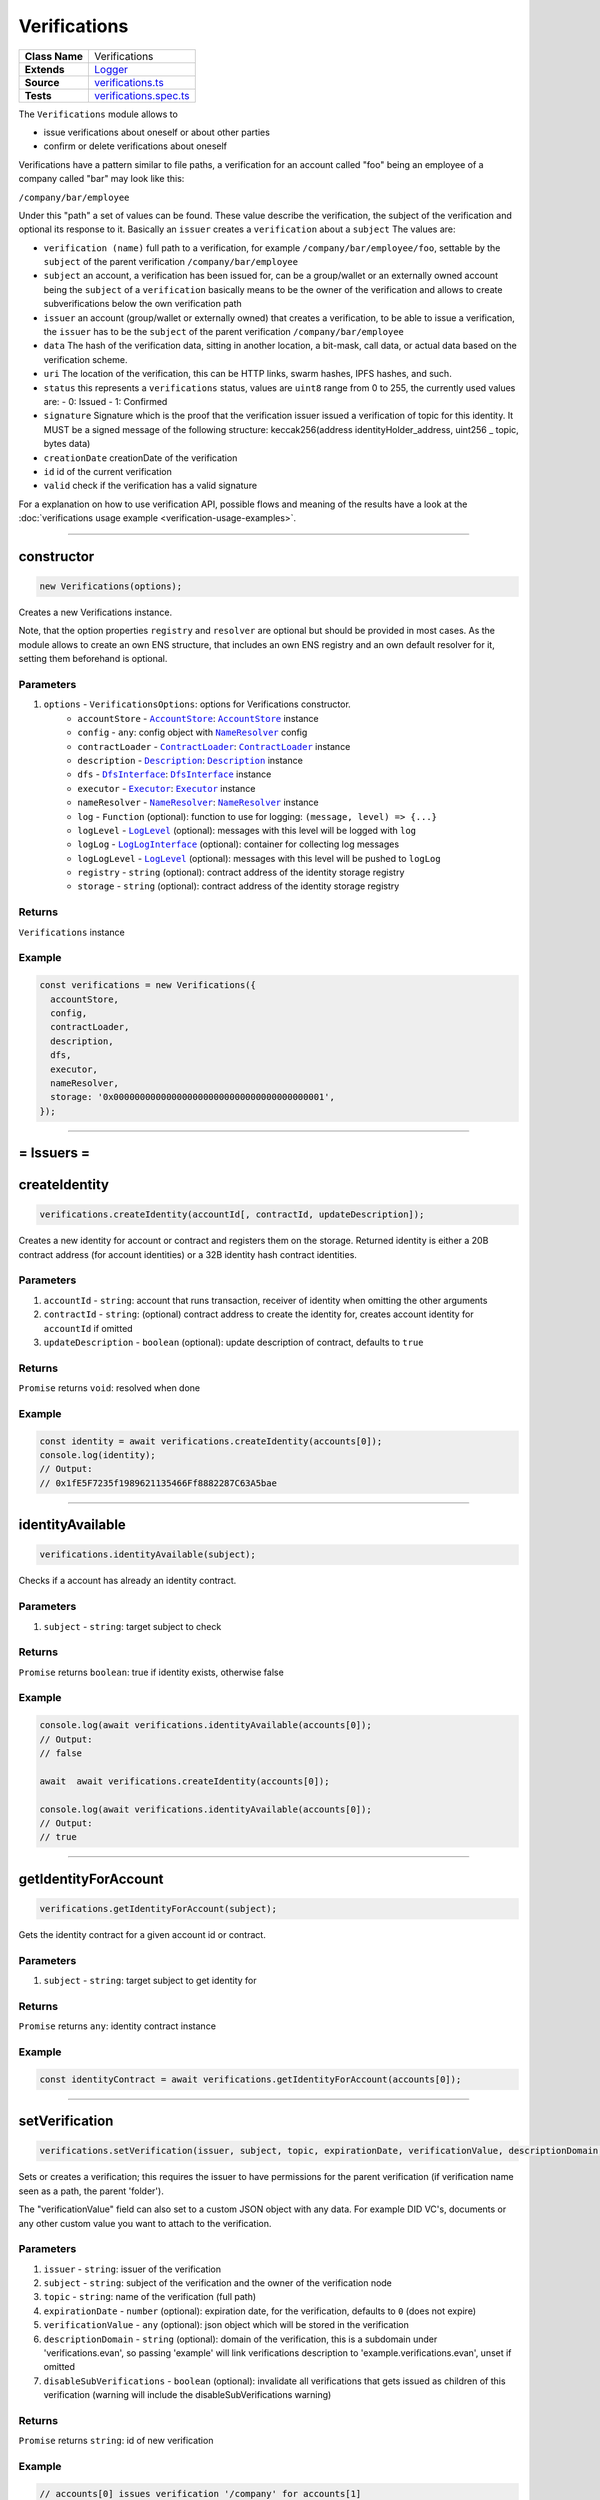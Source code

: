 ================================================================================
Verifications
================================================================================

.. list-table::
   :widths: auto
   :stub-columns: 1

   * - Class Name
     - Verifications
   * - Extends
     - `Logger <../common/logger.html>`_
   * - Source
     - `verifications.ts <https://github.com/evannetwork/api-blockchain-core/blob/master/src/verifications/verifications.ts>`_
   * - Tests
     - `verifications.spec.ts <https://github.com/evannetwork/api-blockchain-core/blob/master/src/verifications/verifications.spec.ts>`_

The ``Verifications`` module allows to

- issue verifications about oneself or about other parties
- confirm or delete verifications about oneself

Verifications have a pattern similar to file paths, a verification for an account called "foo" being an employee of a company called "bar" may look like this:

``/company/bar/employee``

Under this "path" a set of values can be found. These value describe the verification, the subject of the verification and optional its response to it. Basically an ``issuer`` creates a ``verification`` about a ``subject`` The values are:

- ``verification (name)``
  full path to a verification, for example ``/company/bar/employee/foo``,
  settable by the ``subject`` of the parent verification ``/company/bar/employee``
- ``subject``
  an account, a verification has been issued for, can be a group/wallet or an externally owned account
  being the ``subject`` of a ``verification`` basically means to be the owner of the verification and allows to create subverifications below the own verification path
- ``issuer``
  an account (group/wallet or externally owned) that creates a verification,
  to be able to issue a verification, the ``issuer`` has to be the ``subject`` of the parent verification ``/company/bar/employee``
- ``data``
  The hash of the verification data, sitting in another location, a bit-mask, call data, or actual data based on the verification scheme.
- ``uri``
  The location of the verification, this can be HTTP links, swarm hashes, IPFS hashes, and such.
- ``status``
  this represents a ``verifications`` status,
  values are ``uint8`` range from 0 to 255, the currently used values are:
  - 0: Issued
  - 1: Confirmed
- ``signature``
  Signature which is the proof that the verification issuer issued a verification of topic for this identity.
  It MUST be a signed message of the following structure: keccak256(address identityHolder_address, uint256 _ topic, bytes data)
- ``creationDate``
  creationDate of the verification
- ``id``
  id of the current verification
- ``valid``
  check if the verification has a valid signature

For a explanation on how to use verification API, possible flows and meaning of the results have a look at the :doc:`verifications usage example <verification-usage-examples>`.



--------------------------------------------------------------------------------

.. _verifications_constructor:

constructor
================================================================================

.. code-block:: typescript

  new Verifications(options);

Creates a new Verifications instance.

Note, that the option properties ``registry`` and ``resolver`` are optional but should be provided
in most cases. As the module allows to create an own ENS structure, that includes an own ENS
registry and an own default resolver for it, setting them beforehand is optional.

----------
Parameters
----------

#. ``options`` - ``VerificationsOptions``: options for Verifications constructor.
    * ``accountStore`` - |source accountStore|_: |source accountStore|_ instance
    * ``config`` - ``any``: config object with |source nameResolver|_ config
    * ``contractLoader`` - |source contractLoader|_: |source contractLoader|_ instance
    * ``description`` - |source description|_: |source description|_ instance
    * ``dfs`` - |source dfsInterface|_: |source dfsInterface|_ instance
    * ``executor`` - |source executor|_: |source executor|_ instance
    * ``nameResolver`` - |source nameResolver|_: |source nameResolver|_ instance
    * ``log`` - ``Function`` (optional): function to use for logging: ``(message, level) => {...}``
    * ``logLevel`` - |source logLevel|_ (optional): messages with this level will be logged with ``log``
    * ``logLog`` - |source logLogInterface|_ (optional): container for collecting log messages
    * ``logLogLevel`` - |source logLevel|_ (optional): messages with this level will be pushed to ``logLog``
    * ``registry`` - ``string`` (optional): contract address of the identity storage registry
    * ``storage`` - ``string`` (optional): contract address of the identity storage registry

-------
Returns
-------

``Verifications`` instance

-------
Example
-------

.. code-block:: typescript

  const verifications = new Verifications({
    accountStore,
    config,
    contractLoader,
    description,
    dfs,
    executor,
    nameResolver,
    storage: '0x0000000000000000000000000000000000000001',
  });



--------------------------------------------------------------------------------



= Issuers =
==========================

.. _verifications_createIdentity:

createIdentity
================================================================================

.. code-block:: typescript

  verifications.createIdentity(accountId[, contractId, updateDescription]);

Creates a new identity for account or contract and registers them on the storage. Returned identity is either a 20B contract address (for account identities) or a 32B identity hash contract identities.

----------
Parameters
----------

#. ``accountId`` - ``string``: account that runs transaction, receiver of identity when omitting the other arguments
#. ``contractId`` - ``string``: (optional) contract address to create the identity for, creates account identity for ``accountId`` if omitted
#. ``updateDescription`` - ``boolean`` (optional): update description of contract, defaults to ``true``

-------
Returns
-------

``Promise`` returns ``void``: resolved when done

-------
Example
-------

.. code-block:: typescript

  const identity = await verifications.createIdentity(accounts[0]);
  console.log(identity);
  // Output:
  // 0x1fE5F7235f1989621135466Ff8882287C63A5bae



--------------------------------------------------------------------------------

.. _verifications_identityAvailable:

identityAvailable
================================================================================

.. code-block:: typescript

  verifications.identityAvailable(subject);

Checks if a account has already an identity contract.

----------
Parameters
----------

#. ``subject`` - ``string``: target subject to check

-------
Returns
-------

``Promise`` returns ``boolean``: true if identity exists, otherwise false

-------
Example
-------

.. code-block:: typescript

  console.log(await verifications.identityAvailable(accounts[0]);
  // Output:
  // false

  await  await verifications.createIdentity(accounts[0]);

  console.log(await verifications.identityAvailable(accounts[0]);
  // Output:
  // true



--------------------------------------------------------------------------------

.. _verifications_getIdentityForAccount:

getIdentityForAccount
================================================================================

.. code-block:: typescript

  verifications.getIdentityForAccount(subject);

Gets the identity contract for a given account id or contract.

----------
Parameters
----------

#. ``subject`` - ``string``: target subject to get identity for

-------
Returns
-------

``Promise`` returns ``any``: identity contract instance

-------
Example
-------

.. code-block:: typescript

  const identityContract = await verifications.getIdentityForAccount(accounts[0]);



--------------------------------------------------------------------------------

.. _verifications_setVerification:

setVerification
================================================================================

.. code-block:: typescript

  verifications.setVerification(issuer, subject, topic, expirationDate, verificationValue, descriptionDomain, disableSubVerifications);

Sets or creates a verification; this requires the issuer to have permissions for the parent verification (if verification name seen as a path, the parent 'folder').

The "verificationValue" field can also set to a custom JSON object with any data. For example DID VC's, documents or any other custom value you want to attach to the verification.

----------
Parameters
----------

#. ``issuer`` - ``string``: issuer of the verification
#. ``subject`` - ``string``: subject of the verification and the owner of the verification node
#. ``topic`` - ``string``: name of the verification (full path)
#. ``expirationDate`` - ``number`` (optional): expiration date, for the verification, defaults to ``0`` (does not expire)
#. ``verificationValue`` - ``any`` (optional): json object which will be stored in the verification
#. ``descriptionDomain`` - ``string`` (optional): domain of the verification, this is a subdomain under 'verifications.evan', so passing 'example' will link verifications description to 'example.verifications.evan', unset if omitted
#. ``disableSubVerifications`` - ``boolean`` (optional): invalidate all verifications that gets issued as children of this verification (warning will include the disableSubVerifications warning)

-------
Returns
-------

``Promise`` returns ``string``: id of new verification

-------
Example
-------

.. code-block:: typescript

  // accounts[0] issues verification '/company' for accounts[1]
  const firstVerification = await verifications.setVerification(accounts[0], accounts[1], '/company');

  // accounts[0] issues verification '/companyData' for accounts[1] with additional data attached
  const firstVerification = await verifications.setVerification(accounts[0], accounts[1], '/company', 0, {
    additionalDocument: <binary buffer>
    vcDid: {
      "@context": [
        "https://www.w3.org/2018/credentials/v1",
        "https://www.w3.org/2018/credentials/examples/v1"
      ],
      "id": "http://example.edu/credentials/3732",
      "type": ["VerifiableCredential", "UniversityDegreeCredential"],
      "credentialSubject": {
        "id": "did:example:ebfeb1f712ebc6f1c276e12ec21",
        "degree": {
          "type": "BachelorDegree",
          "name": "Bachelor of Science and Arts"
        }
      },
      "proof": {  }
    }
  });

  // accounts[0] issues verification '/company' for accounts[1], sets an expiration date
  // and links to description domain 'sample'
  const thirdVerification = await verifications.setVerification(
    accounts[0], accounts[1], '/company', expirationDate, verificationValue, 'example');



--------------------------------------------------------------------------------

.. _verifications_getVerifications:

getVerifications
================================================================================

.. code-block:: typescript

  verifications.getVerifications(subject, topic, isIdentity]);

Gets verification information for a verification name from a given account; results has the following properties: creationBlock, creationDate, data, description, expirationDate, id, issuer, name, signature, status, subject, topic, uri, valid.

----------
Parameters
----------

#. ``subject`` - ``string``: subject of the verifications
#. ``topic`` - ``string``: name (/path) of a verification
#. ``isIdentity`` - ``string`` (optional): indicates if the subject is already an identity

-------
Returns
-------

``Promise`` returns ``any[]``: verification info array,

Verifications have the following properties:

#. ``creationBlock`` - ``string``: block number at which verification was issued
#. ``creationDate`` - ``string``: UNIX timestamp (in seconds), at which verification was issued
#. ``data`` - ``string``: 32Bytes hash of data stored in DFS
#. ``description`` - ``any``: DBCP description
#. ``disableSubVerifications`` - ``boolean``: ``true`` if this verification does not allow verifications at subtopics
#. ``expirationDate`` - ``string``: ``string``: UNIX timestamp (in seconds), null if verification does not expire
#. ``expired`` - ``boolean``: ticket expiration state
#. ``id`` - ``string``: 32Bytes id of verification
#. ``issuer`` - ``string``: account address of issuers identity contract
#. ``name`` - ``string``: topic of verification
#. ``rejectReason`` - ``any``: object with information from subject about rejection
#. ``signature`` - ``string``: arbitrary length hex string with signature of verification data, signed by issuer
#. ``status`` - ``number``: 0 (Issued) || 1 (Confirmed) || 2 (Rejected)
#. ``subject`` - ``string``: accountId of subject
#. ``topic`` - ``string``: keccak256 hash of the topic name, converted to uint256
#. ``uri`` - ``string``: link to ipfs file of data
#. ``valid`` - ``boolean``: ``true`` if issuer has been correctly confirmed as the signer of ``signature`` and if ``signature`` is related to ``subject``, ``topic`` and ``data``

-------
Example
-------

.. code-block:: typescript

  const verificationId = await verifications.setVerification(
    accounts[0], accounts[1], '/example1');
  console.log(verificationId);
  // Output:
  // 0xb4843ed5177433312dd2c7c4f8065ce84f37bf96c04db2775c16c9455ad96270

  const issued = await verifications.getVerifications(accounts[1], '/example1');
  console.dir(issued);
  // Output:
  // [ {
  //   creationBlock: '186865',
  //   creationDate: '1558599441',
  //   data: '0x0000000000000000000000000000000000000000000000000000000000000000',
  //   description: null,
  //   disableSubVerifications: false,
  //   expirationDate: null,
  //   expired: false,
  //   id: '0xb4843ed5177433312dd2c7c4f8065ce84f37bf96c04db2775c16c9455ad96270',
  //   issuer: '0xe560eF0954A2d61D6006E8547EC769fAc322bbCE',
  //   name: '/example1',
  //   rejectReason: undefined,
  //   signature: '0x6a2b41714c1faac09a5ec06024c8931ad6e3aa902c502e3d1bc5d5c4577288c04e9be136c149b569e0456dfec9d50a2250bf405443ae9bccd460c49a2c4287df1b',
  //   status: 0,
  //   subject: '0x0030C5e7394585400B1FB193DdbCb45a37Ab916E',
  //   topic: '34884897835812838038558016063403566909277437558805531399344559176587016933548',
  //   uri: '',
  //   valid: true
  // } ]



--------------------------------------------------------------------------------

.. _verifications_getNestedVerifications:

getNestedVerifications
================================================================================

.. code-block:: typescript

  getNestedVerifications(subject, topic, isIdentity);

Get all the verifications for a specific subject, including all nested verifications for a deep integrity check.

----------
Parameters
----------

#. ``subject`` - ``string``: subject to load the verifications for.
#. ``topic`` - ``string``: topic to load the verifications for.
#. ``isIdentity`` - ``boolean``: optional indicates if the subject is already a identity

-------
Returns
-------

``Promise`` returns ``Array<any>``: all the verifications with the following properties.

-------
Example
-------

.. code-block:: typescript

  const nestedVerifications = await getNestedVerifications('0x123...', '/test')

  // will return
  [
    {
      // creator of the verification
      issuer: '0x1813587e095cDdfd174DdB595372Cb738AA2753A',
      // topic of the verification
      name: '/company/b-s-s/employee/swo',
      // -1: Not issued => no verification was issued
      // 0: Issued => status = 0, warning.length > 0
      // 1: Confirmed => issued by both, self issued state is 2, values match
      status: 2,
      // verification for account id / contract id
      subject: subject,
      // ???
      value: '',
      // ???
      uri: '',
      // ???
      signature: ''
      // icon for cards display
      icon: 'icon to display',
      // if the verification was rejected, a reject reason could be applied
      rejectReason: '' || { },
      // subjec type
      subjectType: 'account' || 'contract',
      // if it's a contract, it can be an contract
      owner: 'account' || 'contract',: 'account' || 'contract',
      // warnings
      [
        // parent verification does not allow subverifications
        'disableSubVerifications',
        // verification has expired
        'expired',
        // signature does not match requirements, this could be because it hasn't been signed by
        // correct account or underlying checksum does not match
        // ``subject``, ``topic`` and ``data``
        'invalid',
        // verification has been issued, but not accepted or rejected by subject
        'issued',
        // verification has not been issued
        'missing',
        // given subject has no identity
        'noIdentity',
        // verification path has a trusted root verification topic, but this verification is not
        // signed by a trusted instance
        'notEnsRootOwner',
        // parent verification is missing in path
        'parentMissing',
        // verification path cannot be traced back to a trusted root verification
        'parentUntrusted',
        // verification has been issued and then rejected by subject
        'rejected',
        // verification issuer is the same account as the subject
        'selfIssued',
      ],
      parents: [ ... ],
      parentComputed: [ ... ]
    }
  ]




--------------------------------------------------------------------------------

.. _verifications_getNestedVerificationsV2:

getNestedVerificationsV2
================================================================================

.. code-block:: typescript

  getNestedVerificationsV2(subject, topic[, isIdentity, queryOptions]);

Get verifications and their parent paths for a specific subject, then format it to updated result format.

----------
Parameters
----------

#. ``subject`` - ``string``: subject (account/contract or identity)
#. ``topic`` - ``string``: topic (verification name) to check
#. ``isIdentity`` - ``boolean``: true if subject is identity
#. ``queryOptions`` - ``VerificationsQueryOptions``: options for query and status computation

-------
Returns
-------

``Promise`` returns ``VerificationsResultV2``: verification result object with status, verification data and tree

-------
Example
-------

.. code-block:: typescript

  const validationOptions: VerificationsValidationOptions = {
    disableSubVerifications: VerificationsStatusV2.Red,
    expired:                 VerificationsStatusV2.Red,
    invalid:                 VerificationsStatusV2.Red,
    issued:                  VerificationsStatusV2.Yellow,
    missing:                 VerificationsStatusV2.Red,
    noIdentity:              VerificationsStatusV2.Red,
    notEnsRootOwner:         VerificationsStatusV2.Yellow,
    parentMissing:           VerificationsStatusV2.Yellow,
    parentUntrusted:         VerificationsStatusV2.Yellow,
    rejected:                VerificationsStatusV2.Red,
    selfIssued:              VerificationsStatusV2.Yellow,
  };
  const queryOptions: VerificationsQueryOptions = {
    validationOptions: validationOptions,
  };
  const nestedVerificationsV2 = await verifications.getNestedVerificationsV2(
    accounts[1], '/example1', false, queryOptions);
  console.dir(nestedVerificationsV2);
  // Output:
  // { verifications:
  //    [ { details:
  //         { creationDate: 1561722858000,
  //           ensAddress:
  //            '4d2027082fdec4ee253363756eccb1b5492f61fb6329f25d8a7976d7909c10ac.example1.verifications.evan',
  //           id:
  //            '0x855a3c10b9cd6d42da5fd5e9b61e0f98a5af79b1acbfee57a9e4f3c9721f9c5d',
  //           issuer: '0x5035aEe29ea566F3296cdD97C29baB2b88C17c25',
  //           issuerIdentity: '0xD2860FeC7A198A646f9fD1207B59aD42f00c3189',
  //           subject: '0x9aE6533e7a2C732863C0aF792D5EA358518cd757',
  //           subjectIdentity: '0x9F870954c615E4457660D22BE0F38FE0200b1Ed9',
  //           subjectType: '0x9F870954c615E4457660D22BE0F38FE0200b1Ed9',
  //           topic: '/example1',
  //           status: 'green' },
  //        raw:
  //         { creationBlock: '224038',
  //           creationDate: '1561722858',
  //           data:
  //            '0x0000000000000000000000000000000000000000000000000000000000000000',
  //           disableSubVerifications: false,
  //           signature:
  //            '0x941f316d77f5c1dc8b38000ecbb60304554ee2fb36453487ef7822ce6d8c7ce5267bb62396cfb08191028099de2e28d0ffd4012608e8a622e9e7a6a9570a88231b',
  //           status: 1,
  //           topic:
  //            '34884897835812838038558016063403566909277437558805531399344559176587016933548' },
  //        statusFlags: [] } ],
  //   levelComputed:
  //    { subjectIdentity: '0x9F870954c615E4457660D22BE0F38FE0200b1Ed9',
  //      subjectType: 'account',
  //      topic: '/example1',
  //      subject: '0x9aE6533e7a2C732863C0aF792D5EA358518cd757' },
  //   status: 'green' }


--------------------------------------------------------------------------------

.. _verifications_computeVerifications:

computeVerifications
================================================================================

.. code-block:: typescript

  bcService.computeVerifications(topic, verifications);

Takes an array of verifications and combines all the states for one quick view.

----------
Parameters
----------

#. ``topic`` - ``string``: topic of all the verifications
#. ``verifications`` - ``Array<any>``: all verifications of a specific topic

-------
Returns
-------

``any``: computed verification including latest creationDate,  displayName

-------
Example
-------
.. code-block:: typescript

  // load all sub verifications
  verification.parents = await verifications.getNestedVerifications(verification.issuerAccount, verification.parent || '/', false);

  // use all the parents and create a viewable computed tree
  const computed = verifications.computeVerifications(verification.topic, verification.parents)

  // returns =>
  //   const computed:any = {
  //     verifications: verifications,
  //     creationDate: null,
  //     displayName: topic.split('/').pop() || 'evan',
  //     loading: verifications.filter(verification => verification.loading).length > 0,
  //     name: topic,
  //     status: -1,
  //     subjects: [ ],
  //     warnings: [ ],
  //   }



--------------------------------------------------------------------------------

.. _verifications_getComputedVerification:

getComputedVerification
================================================================================

.. code-block:: typescript

  getComputedVerification(subject, topic, isIdentity);

Loads a list of verifications for a topic and a subject and combines to a single view for a simple verification status check, by combining ``getNestedVerifications`` with ``computeVerifications``.

----------
Parameters
----------

#. ``subject`` - ``string``: subject to load the verifications for.
#. ``topic`` - ``string``: topic to load the verifications for.
#. ``isIdentity`` - ``boolean``: optional indicates if the subject is already a identity

-------
Returns
-------

``any``: computed verification including latest creationDate,  displayName

-------
Example
-------
.. code-block:: typescript

  // use all the parents and create a viewable computed tree
  const computed = verifications.getComputedVerification(subject, topic)

  // returns =>
  //   const computed:any = {
  //     verifications: verifications,
  //     creationDate: null,
  //     displayName: topic.split('/').pop() || 'evan',
  //     loading: verifications.filter(verification => verification.loading).length > 0,
  //     name: topic,
  //     status: -1,
  //     subjects: [ ],
  //     warnings: [ ],
  //   }



--------------------------------------------------------------------------------

.. _verifications_validateVerification:

validateVerification
================================================================================

.. code-block:: typescript

  verifications.validateVerification(subject, verificationId, isIdentity]);

validates a given verificationId in case of integrity

----------
Parameters
----------

#. ``subject`` - ``string``: subject of the verifications
#. ``verificationId`` - ``string``: The verification identifier
#. ``isIdentity`` - ``boolean`` (optional): indicates if the subject is already an identity, defaults to ``false``

-------
Returns
-------

``Promise`` returns ``boolean``: resolves with true if the verification is valid, otherwise false

-------
Example
-------

.. code-block:: typescript

  console.dir(await verifications.validateVerification(
    accounts[1]),
    '0x0000000000000000000000000000000000000000000000000000000000000000',
  );
  // Output:
  true



--------------------------------------------------------------------------------

.. _verifications_deleteVerification:

deleteVerification
================================================================================

.. code-block:: typescript

  verifications.deleteVerification(accountId, subject, verificationId[, isIdentity]);

Delete a verification. This requires the **accountId** to have permissions for the parent verification (if verification name seen as a path, the parent 'folder'). Subjects of a verification may only delete it, if they are the issuer as well. If not, they can only react to it by confirming or rejecting the verification.

----------
Parameters
----------

#. ``accountid`` - ``string``: account, that performs the action
#. ``subject`` - ``string``: the subject of the verification
#. ``verificationId`` - ``string``: id of a verification to delete
#. ``isIdentity`` - ``bool`` (optional): ``true`` if given ``subject`` is an identity, defaults to ``false``

-------
Returns
-------

``Promise`` returns ``void``: resolved when done

-------
Example
-------

.. code-block:: typescript

  const verificationId = await verifications.setVerification(accounts[0], accounts[1], '/company');
  await verifications.deleteVerification(accounts[0], accounts[1], verificationId);



--------------------------------------------------------------------------------

= Subjects =
==========================

.. _verifications_confirmVerification:

confirmVerification
================================================================================

.. code-block:: typescript

  verifications.confirmVerification(accountId, subject, verificationId[, isIdentity]);

Confirms a verification; this can be done, if a verification has been issued for a subject and the subject wants to confirm it.

----------
Parameters
----------

#. ``accountId`` - ``string``: account, that performs the action
#. ``subject`` - ``string``: verification subject
#. ``verificationId`` - ``string``: id of a verification to confirm
#. ``isIdentity`` - ``bool`` (optional): ``true`` if given ``subject`` is an identity, defaults to ``false``

-------
Returns
-------

``Promise`` returns ``void``: resolved when done

-------
Example
-------

.. code-block:: typescript

  const newVerification = await verifications.setVerification(accounts[0], accounts[1], '/company');
  await verifications.confirmVerification(accounts[0], accounts[1], newVerification);



--------------------------------------------------------------------------------

.. _verifications_rejectVerification:

rejectVerification
================================================================================

.. code-block:: typescript

  verifications.rejectVerification(accountId, subject, verificationId[, rejectReason, isIdentity]);

Reject a Verification. This verification will be marked as rejected but not deleted. This is important for tracking reasons. You can also optionally add a reject reason as JSON object to track additional informations about the rejection. Issuer and Subject can reject a special verification.

----------
Parameters
----------

#. ``accountid`` - ``string``: account, that performs the action
#. ``subject`` - ``string``: the subject of the verification
#. ``verificationId`` - ``string``: id of a verification to delete
#. ``rejectReason`` - ``object`` (optional): JSON Object of the rejection reason
#. ``isIdentity`` - ``bool`` (optional): ``true`` if given ``subject`` is an identity, defaults to ``false``

-------
Returns
-------

``Promise`` returns ``void``: resolved when done

-------
Example
-------

.. code-block:: typescript

  const verificationId = await verifications.setVerification(accounts[0], accounts[1], '/company');
  await verifications.rejectVerification(accounts[0], accounts[1], verificationId, { rejected: "because not valid anymore"});



--------------------------------------------------------------------------------

= Delegated Verifications =
===========================

.. _verifications_signSetVerificationTransaction:

signSetVerificationTransaction
================================================================================

.. code-block:: typescript

  verifications.signSetVerificationTransaction(issuer, subject, topic[, expirationDate, verificationValue, descriptionDomain, disableSubVerifications, isIdentity, executionNonce]);

Signs a verification (offchain) and returns data, that can be used to submit it later on. Return value can be passed to ``executeVerification``.

Note that, when creating multiple signed verification transactions, the ``nonce`` argument **has to be specified and incremented between calls**, as the nonce is included in transaction data and restricts the order of transactions, that can be made.

----------
Parameters
----------

#. ``issuer`` - ``string``: issuer of the verification
#. ``subject`` - ``string``: subject of the verification and the owner of the verification node
#. ``topic`` - ``string``: name of the verification (full path)
#. ``expirationDate`` - ``number`` (optional): expiration date, for the verification, defaults to ``0`` (does not expire)
#. ``verificationValue`` - ``any`` (optional): json object which will be stored in the verification
#. ``descriptionDomain`` - ``string`` (optional): domain of the verification, this is a subdomain under 'verifications.evan', so passing 'example' will link verifications description to 'example.verifications.evan', unset if omitted
#. ``disableSubVerifications`` - ``boolean`` (optional): invalidate all verifications that gets issued as children of this verification (warning will include the disableSubVerifications warning)
#. ``isIdentity`` - ``boolean`` (optional): true if given subject is identity, defaults to ``false``
#. ``executionNonce`` - ``number`` (optional): current execution nonce of issuer identity contract, defaults to ``-1`` (fetch dynamically)

-------
Returns
-------

``Promise`` returns ``VerificationsDelegationInfo``: data for submitting delegated verifications

-------
Example
-------

.. code-block:: typescript

  // accounts[0] wants to issue a verification for accounts[1] via delegation
  const txInfo = await verifications.signSetVerificationTransaction(
    accounts[0], accounts[1], '/company');



--------------------------------------------------------------------------------

.. _verifications_executeVerification:

executeVerification
================================================================================

.. code-block:: typescript

  verifications.executeVerification(accountId, txInfo);

Executes a pre-signed verification transaction with given account.
This account will be the origin of the transaction and not of the verification.
Second argument is generated with ``signSetVerificationTransaction``.

----------
Parameters
----------

#. ``accountId`` - ``string``: account, that submits the transaction
#. ``txInfo`` - ``VerificationsDelegationInfo``: information with verification tx data

-------
Returns
-------

``Promise`` returns ``string``: id of new verification

-------
Example
-------

.. code-block:: typescript

  // accounts[0] wants to issue a verification for accounts[1] via delegation
  const txInfo = await verifications.signSetVerificationTransaction(
    accounts[0], accounts[1], '/company');

  // accounts[2] submits transaction, that actually issues verification
  const verificationId = await verifications.executeVerification(accounts[2], txInfo);



--------------------------------------------------------------------------------

.. _verifications_getExecutionNonce:

getExecutionNonce
================================================================================

.. code-block:: typescript

  verifications.getExecutionNonce(issuer[, isIdentity]);

Gets current execution nonce for an identity or an accounts identity.

Nonce is returned as ``string``. When using nonces for preparing multiple transactions, small nonces can just be parsed to a number and then incremented as needed. Consider using BigNumber or similar modules to deal with large numbers if required.

----------
Parameters
----------

#. ``issuer`` - ``string``: account or identity to get execution nonce for
#. ``isIdentity`` - ``boolean`` (optional): true if given issuer is an identity, defaults to ``false``

-------
Returns
-------

``Promise`` returns ``string``: execution nonce

-------
Example
-------

.. code-block:: typescript

  // nonce in this example is relatively small, so we can just parse it and use it as a number
  // consider using BigNumber or similar to deal with larger numbers if required
  let nonce = JSON.parse(await verifications.getExecutionNonce(accounts[0]));
  const txInfos = await Promise.all(['/example1', '/example2', '/example3'].map(
    topic => verifications.signSetVerificationTransaction(
      accounts[0], accounts[1], topic, 0, null, null, false, false, nonce++)
  ));


--------------------------------------------------------------------------------

= Delegated Transactions =
==========================

.. _verifications_signTransaction:

signTransaction
================================================================================

.. code-block:: typescript

  verifications.signTransaction(contract, functionName, options[, ...args]);

Signs a transaction from an identity (offchain) and returns data, that can be used to submit it later on. Return value can be passed to ``executeTransaction``.

Note that, when creating multiple signed transactions, the ``nonce`` argument **has to be specified and incremented between calls**, as the nonce is included in transaction data and restricts the order of transactions, that can be made.

----------
Parameters
----------

#. ``contract`` - ``any``: target contract of transcation or ``null`` if just sending funds
#. ``functionName`` - ``string``: function for transaction or ``null`` if just sending funds
#. ``options`` - ``any``: options for transaction, supports from, to, nonce, input, value
#. ``args`` - ``any[]`` (optional): arguments for function transaction

-------
Returns
-------

``Promise`` returns ``VerificationsDelegationInfo``: prepared transaction for ``executeTransaction``

-------
Example
-------

.. code-block:: typescript

  // create test contract
  const testContract = await executor.createContract(
    'TestContract', ['old data'], { from: accounts[0], gas: 500000 });
  let data = await executor.executeContractCall(testContract, 'data');

  // on account[0]s side
  const txInfo = await verifications.signTransaction(
    testContract,
    'setData',
    { from: accounts[0] },
    'new data',
  );

  // on account[2]s side
  await verifications.executeTransaction(accounts[2], txInfo);

  // now check
  data = await executor.executeContractCall(testContract, 'data');



.. _verifications_executeTransaction:

executeTransaction
================================================================================

.. code-block:: typescript

  verifications.executeTransaction(accountId, txInfo);

Executes a pre-signed transaction from ``signTransaction`` of an identity. This can be and usually is a transaction, that has been prepared by the identity owner and is now submitted to the chain and executed by another account.

----------
Parameters
----------

#. ``accountId`` - ``string``: account, that sends transaction to the blockchain and pays for it
#. ``txInfo`` - ``VerificationsDelegationInfo``: details about the transaction
#. ``partialOptions`` - ``any`` (optional): data for handling event triggered by this transaction

-------
Returns
-------

``Promise`` returns ``any``: result of transaction (if received from event)

-------
Example
-------

.. code-block:: typescript

  // create test contract
  const testContract = await executor.createContract(
    'TestContract', ['old data'], { from: accounts[0], gas: 500000 });
  let data = await executor.executeContractCall(testContract, 'data');

  // on account[0]s side
  const txInfo = await verifications.signTransaction(
    testContract,
    'setData',
    { from: accounts[0] },
    'new data',
  );

  // on account[2]s side
  await verifications.executeTransaction(accounts[2], txInfo);

  // now check
  data = await executor.executeContractCall(testContract, 'data');



--------------------------------------------------------------------------------

= Descriptions =
==========================

.. _verifications_setVerificationDescription:

setVerificationDescription
================================================================================

.. code-block:: typescript

  verifications.setVerificationDescription(accountId, topic, domain, description);

Set description for a verification under a domain owned by given account. This sets the description at the ENS endpoint for a verification.

Notice, that this will **not** insert a description at the verification itself. Consider it as setting a global registry with the description for your verifications and not as a label attached to a single verification.

So a setting a description for the verification ``/some/verification`` the subdomain ``example`` registers this at the ENS path `${sha3('/some/verification')}example.verifications.evan``.

When this description has been set, it can be used when setting verifications, e.g. with

.. code-block:: typescript

  verifications.setVerification(accounts[0], accounts[1], '/some/verification', expirationDate, verificationValue, 'example');

A description can be setup even after verifications have been issued. So it is recommended to use the verification domain when setting up verifications, even if the description isn't required at the moment, when verifications are set up.

----------
Parameters
----------

#. ``accountId`` - ``string``: accountId, that performs the description update
#. ``topic`` - ``string``: name of the verification (full path) to set description
#. ``domain`` - ``string``: domain of the verification, this is a subdomain under 'verifications.evan', so passing 'example' will link verifications description to 'example.verifications.evan'
#. ``description`` - ``string``: DBCP description of the verification; can be an Envelope but only public properties are used

-------
Returns
-------

``Promise`` returns ``void``: resolved when done

-------
Example
-------

.. code-block:: typescript

  const sampleVerificationsDomain = 'sample';
    const sampleVerificationTopic = '/company';
    const sampleDescription = {
      name: 'sample verification',
      description: 'I\'m a sample verification',
      author: 'evan.network',
      version: '1.0.0',
      dbcpVersion: 1,
    };
  await verifications.setVerificationDescription(accounts[0], sampleVerificationTopic, sampleVerificationsDomain, sampleDescription);
  await verifications.setVerification(accounts[0], accounts[1], sampleVerificationTopic, null, null, sampleVerificationsDomain);
  const verificationsForAccount = await verifications.getVerifications(accounts[1], sampleVerificationTopic);
  const last = verificationsForAccount.length - 1;
  console.dir(verificationsForAccount[last].description);
  // Output:
  // {
  //   name: 'sample verification',
  //   description: 'I\'m a sample verification',
  //   author: 'evan.network',
  //   version: '1.0.0',
  //   dbcpVersion: 1,
  // }



--------------------------------------------------------------------------------

.. _verifications_getVerificationEnsAddress:

getVerificationEnsAddress
================================================================================

.. code-block:: typescript

  verifications.getVerificationEnsAddress(topic);

Map the topic of a verification to it's default ens domain.

----------
Parameters
----------

#. ``topic`` - ``string``: verification topic

-------
Returns
-------

``string``: The verification ens address

-------
Example
-------

.. code-block:: typescript

  const ensAddress = verifications.getVerificationEnsAddress('/evan/test');
  // will return test.verifications.evan



--------------------------------------------------------------------------------

.. _verifications_ensureVerificationDescription:

ensureVerificationDescription
================================================================================

.. code-block:: typescript

  verifications.ensureVerificationDescription(verification);

Gets and sets the default description for a verification if it does not exists.

----------
Parameters
----------

#. ``verification`` - ``any``: verification topic

-------
Example
-------

.. code-block:: typescript

  verifications.ensureVerificationDescription(verification);



--------------------------------------------------------------------------------

= Utilities =
==========================

.. _verifications_createStructure:

createStructure
================================================================================

.. code-block:: typescript

  verifications.createStructure(accountId);

Create a new verifications structure; this includes a userregistry and the associated libraries. This
isn't required for creating a module instance, its is solely used for creating new structures on the
blockchain.

----------
Parameters
----------

#. ``accountId`` - ``string``: account, that execute the transaction and owner of the new registry

-------
Returns
-------

``Promise`` returns ``any``: object with property 'storage', that is a web3js
contract instance

-------
Example
-------

.. code-block:: typescript

  const verificationsStructure = await verifications.createStructure(accountId);
  console.log(verificationsStructure.storage.options.address);
  // Output:
  // 0x000000000000000000000000000000000000000a



.. _verifications_deleteFromVerificationCache:

deleteFromVerificationCache
================================================================================

.. code-block:: typescript

  verifications.deleteFromVerificationCache(subject, topic);

Delete a single entry from the verification cache object using subject and topic

----------
Parameters
----------

#. ``subject`` - ``string``: the subject that should be removed
#. ``topic`` - ``string``: the topic that should be removed

-------
Example
-------

.. code-block:: typescript

  verifications.deleteFromVerificationCache(accounts[1], '/some/verification');



.. _verifications_trimToStatusTree:

trimToStatusTree
================================================================================

.. code-block:: typescript

  verifications.trimToStatusTree(result);

Trim ``VerificationsResultV2`` result down to statusFlags and status values for analysis purposes and debugging.

----------
Parameters
----------

#. ``inputResult`` - ``VerificationsResultV2``: result to trim down

-------
Returns
-------

``Promise`` returns ``any``: trimmed down tree

-------
Example
-------

.. code-block:: typescript

  const validationOptions: VerificationsValidationOptions = {
    disableSubVerifications: VerificationsStatusV2.Red,
    expired:                 VerificationsStatusV2.Red,
    invalid:                 VerificationsStatusV2.Red,
    issued:                  VerificationsStatusV2.Yellow,
    missing:                 VerificationsStatusV2.Red,
    noIdentity:              VerificationsStatusV2.Red,
    notEnsRootOwner:         VerificationsStatusV2.Yellow,
    parentMissing:           VerificationsStatusV2.Yellow,
    parentUntrusted:         VerificationsStatusV2.Yellow,
    rejected:                VerificationsStatusV2.Red,
    selfIssued:              VerificationsStatusV2.Yellow,
  };
  const queryOptions: VerificationsQueryOptions = {
    validationOptions: validationOptions,
  };
  const nestedVerificationsV2 = await verifications.getNestedVerificationsV2(
    accounts[1], '/example1', false, queryOptions);
  console.dir(nestedVerificationsV2);
  // Output:
  // { verifications:
  //    [ { details:
  //         { creationDate: 1561722858000,
  //           ensAddress:
  //            '4d2027082fdec4ee253363756eccb1b5492f61fb6329f25d8a7976d7909c10ac.example1.verifications.evan',
  //           id:
  //            '0x855a3c10b9cd6d42da5fd5e9b61e0f98a5af79b1acbfee57a9e4f3c9721f9c5d',
  //           issuer: '0x5035aEe29ea566F3296cdD97C29baB2b88C17c25',
  //           issuerIdentity: '0xD2860FeC7A198A646f9fD1207B59aD42f00c3189',
  //           subject: '0x9aE6533e7a2C732863C0aF792D5EA358518cd757',
  //           subjectIdentity: '0x9F870954c615E4457660D22BE0F38FE0200b1Ed9',
  //           subjectType: '0x9F870954c615E4457660D22BE0F38FE0200b1Ed9',
  //           topic: '/example1',
  //           status: 'green' },
  //        raw:
  //         { creationBlock: '224038',
  //           creationDate: '1561722858',
  //           data:
  //            '0x0000000000000000000000000000000000000000000000000000000000000000',
  //           disableSubVerifications: false,
  //           signature:
  //            '0x941f316d77f5c1dc8b38000ecbb60304554ee2fb36453487ef7822ce6d8c7ce5267bb62396cfb08191028099de2e28d0ffd4012608e8a622e9e7a6a9570a88231b',
  //           status: 1,
  //           topic:
  //            '34884897835812838038558016063403566909277437558805531399344559176587016933548' },
  //        statusFlags: [] } ],
  //   levelComputed:
  //    { subjectIdentity: '0x9F870954c615E4457660D22BE0F38FE0200b1Ed9',
  //      subjectType: 'account',
  //      topic: '/example1',
  //      subject: '0x9aE6533e7a2C732863C0aF792D5EA358518cd757' },
  //   status: 'green' }

  const trimmed = verifications.trimToStatusTree(nestedVerificationsV2);
  console.dir(trimmed);
  // Output:
  // { status: 'green',
  //   verifications:
  //    [ { details: { status: 'green', topic: '/example1' },
  //        statusFlags: [] } ] }



--------------------------------------------------------------------------------

Enums
=====

.. _verifications_VerificationsStatus:

-------------------
VerificationsStatus
-------------------

verification status from blockchain

#. ``Issued``: issued by a non-issuer parent verification holder, self issued state is 0
#. ``Confirmed``: issued by a non-issuer parent verification holder, self issued state is 0
#. ``Rejected``: verification rejected status



.. _verifications_VerificationsStatusFlagsV2:

--------------------------
VerificationsStatusFlagsV2
--------------------------

status annotations about verification, depending on defined ``VerificationsQueryOptions``, this may lead to the verification to be invalid or less trustworthy

#. ``disableSubVerifications``: parent verification does not allow subverifications
#. ``expired``: verification has expired
#. ``invalid``: signature does not match requirements, this could be because it hasn’t been signed by correct account or underlying checksum does not match subject, topic and data
#. ``issued``: verification has been issued, but not accepted or rejected by subject
#. ``missing``: verification has not been issued
#. ``noIdentity``: given subject has no identity
#. ``notEnsRootOwner``: verification path has a trusted root verification topic, but this verification is not signed by a trusted instance
#. ``parentMissing``: parent verification is missing in path
#. ``parentUntrusted``: verification path cannot be traced back to a trusted root verification
#. ``rejected``: verification has been issued and then rejected by subject
#. ``selfIssued``: verification issuer is the same account as the subject



.. _verifications_VerificationsStatusV2:

---------------------
VerificationsStatusV2
---------------------

represents the status of a requested verification topic after applying rules in ``VerificationsQueryOptions``

#. ``Green``: verification is valid according to ``VerificationsQueryOptions``
#. ``Yellow``: verification may be valid but more checks may be required more for trusting it, see status flags for details
#. ``Red``: verification is invalid, see status flags for details



--------------------------------------------------------------------------------

Interfaces
==========

.. _verifications_VerificationsDelegationInfo:

---------------------------
VerificationsDelegationInfo
---------------------------

information for submitting a delegated transaction, created with ``signSetVerificationTransaction`` consumed by ``executeVerification``

#. ``sourceIdentity`` - ``string``: address of identity contract, that issues verification
#. ``value`` - ``number``: value to transfer, usually 0
#. ``input`` - ``string``: abi encoded input for transaction
#. ``signedTransactionInfo`` - ``string``: signed data from transaction
#. ``nonce`` - ``string``(optional): source identity contract execution nonce for this transaction
#. ``targetIdentity`` - ``string``(optional): address of identity contract, that receives verification, either this or ``to`` has to be given
#. ``to`` - ``string`` (optional): address of target of transaction, either this or `targetIdentity` has to be given



.. _verifications_VerificationsQueryOptions:

-------------------------
VerificationsQueryOptions
-------------------------

options for ``getNestedVerificationsV2``, define how to calculate status of verification

#. ``statusComputer`` - ``VerificationsStatusComputer`` (optional): function for setting verification with custom logic
#. ``validationOptions`` - ``VerificationsValidationOptions`` (optional): specification of how to handle status flags of each single verification



.. _verifications_VerificationsResultV2:

---------------------
VerificationsResultV2
---------------------

result of a verification query

#. ``status`` - ``VerificationsStatusV2``: overall status of verification
#. ``verifications`` - ``VerificationsVerificationEntry[]``: (optional): list of verifications on same topic and subject
#. ``levelComputed`` (optional): consolidated information about verification
    * ``subjectIdentity`` - ``string``: identity contract address or hash of subject
    * ``subjectType`` - ``string``: type of subject (account/contract)
    * ``topic`` - ``string``: topic (name) of verification
    * ``expirationDate`` - ``number`` (optional): timestamp, when verification will expire, js timestamp
    * ``parents`` - ``VerificationsResultV2`` (optional): verifications of parent path, issued for all issuers of verifications on this level
    * ``subject`` - ``number`` (optional): subject accountId/contractId (if query was issued with ``isIdentity`` set to ``false``)



.. _verifications_VerificationsVerificationEntry:

------------------------------
VerificationsVerificationEntry
------------------------------

a single verification; usually used in ``VerificationsResultV2``

#. ``details``: details about verification
    * ``creationDate`` - ``number``: js timestamp of verification creation
    * ``ensAddress`` - ``string``: ens address of description for this verification
    * ``id`` - ``string``: id in verification holder / verifications registry
    * ``issuer`` - ``string``: account id of verification issuer
    * ``issuerIdentity`` - ``string``: issuers identity contract id
    * ``subjectIdentity`` - ``string``: identity (contract or identity hash) of subject
    * ``subjectType`` - ``string``: type of subject (account/contract)
    * ``topic`` - ``string``: topic of identity (name)
    * ``data`` - ``any`` (optional): 32B data hash string of identity
    * ``description`` - ``any`` (optional): only if actually set
    * ``expirationDate`` - ``number`` (optional): expiration date of verification (js timestamp)
    * ``rejectReason`` - ``string`` (optional): if applicable, reason for verification rejection
    * ``status`` - ``VerificationsStatusV2`` (optional): status of verification, is optional during result computation and required when done
    * ``subject`` - ``string`` (optional): subject accountId/contractId (if query was issued with ``isIdentity`` set to ``false``)
#. ``raw`` (optional): raw data about verification from contract
    * ``creationBlock`` - ``string``: block in which verification was issued
    * ``creationDate`` - ``string``: unix timestamp is s when verification was issued
    * ``data`` - ``string``: 32B data hash string of identity, bytes32 zero if unset
    * ``disableSubVerifications`` - ``boolean``: true if subverification are not allowed
    * ``signature`` - ``string``: signature over verification data
    * ``status`` - ``number``: status of verification, (issued, accepted, rejected, etc.)
    * ``topic`` - ``string``: uint string of verification name (topic), is uint representation of sha3 of name
#. ``statusFlags`` - ``string[]`` (optional): all found flags, those may not have impact on status, depends on ``VerificationsStatusFlagsV2``



.. _verifications_VerificationsVerificationEntryStatusComputer:

--------------------------------------------
VerificationsVerificationEntryStatusComputer
--------------------------------------------

Computes status for a single verification. verification, partialResult.

Parameters
----------

#. ``verification`` - ``Partial<VerificationsVerificationEntry>``: current verification result (without status)
#. ``partialResult`` - ``Partial<VerificationsResultV2>``: options for verifications query

Returns
-------

``Promise`` returns ``VerificationsStatusV2``: status for this verification



.. _verifications_VerificationsStatusComputer:

---------------------------
VerificationsStatusComputer
---------------------------

Computes status from overall verifications result.
This function is applied after each verification has received an own computed status.

Parameters
----------

#. ``partialResult`` - ``Partial<VerificationsResultV2>``: current verification result (without status)
#. ``queryOptions`` - ``VerificationsQueryOptions``: options for verifications query
#. ``currentStatus`` - ``VerificationsStatusV2``: current status of verification

Returns
-------

``Promise`` returns ``Promise<VerificationsStatusV2>``: updated status, will be used at verification status



.. _verifications_VerificationsValidationOptions:

------------------------------
VerificationsValidationOptions
------------------------------

Options for verification status computation. Keys are string representations of
``VerificationsStatusFlagsV2``, values can be ``VerificationsStatusV2`` or functions.
If value is ``VerificationsStatusV2``, then finding given status flag sets verification value
to given ``VerificationsStatusV2`` (if not already at a higher trust level).
If value is function, pass verification to this function and set verification status to
return value (if not already at a higher trust level).

#. ``[id: string]`` - ``VerificationsStatusV2 | VerificationsVerificationEntryStatusComputer``: each key is a status flag and usually an enum value from ``VerificationsStatusFlagsV2``, though it is possible to use custom status flags



.. required for building markup

.. |source accountStore| replace:: ``AccountStore``
.. _source accountStore: ../blockchain/account-store.html

.. |source contractLoader| replace:: ``ContractLoader``
.. _source contractLoader: ../contracts/contract-loader.html

.. |source description| replace:: ``Description``
.. _source description: ../blockchain/description.html

.. |source dfsInterface| replace:: ``DfsInterface``
.. _source dfsInterface: ../dfs/dfs-interface.html

.. |source executor| replace:: ``Executor``
.. _source executor: ../blockchain/executor.html

.. |source logLevel| replace:: ``LogLevel``
.. _source logLevel: ../common/logger.html#loglevel

.. |source logLogInterface| replace:: ``LogLogInterface``
.. _source logLogInterface: ../common/logger.html#logloginterface

.. |source nameResolver| replace:: ``NameResolver``
.. _source nameResolver: ../blockchain/name-resolver.html
